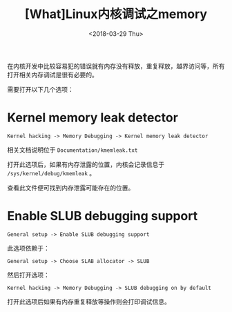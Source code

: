 #+TITLE: [What]Linux内核调试之memory
#+DATE:  <2018-03-29 Thu> 
#+TAGS: debug
#+LAYOUT: post 
#+CATEGORIES: linux, debug, kernel
#+NAME: <linux_debug_kernel_memory.org>
#+OPTIONS: ^:nil 
#+OPTIONS: ^:{}

在内核开发中比较容易犯的错误就有内存没有释放，重复释放，越界访问等，所有打开相关内存调试是很有必要的。
#+BEGIN_HTML
<!--more-->
#+END_HTML
需要打开以下几个选项：
* Kernel memory leak detector 
#+begin_example
Kernel hacking -> Memory Debugging -> Kernel memory leak detector
#+end_example
相关文档说明位于 =Documentation/kmemleak.txt= 

打开此选项后，如果有内存泄露的位置，内核会记录信息于 =/sys/kernel/debug/kmemleak= 。

查看此文件便可找到内存泄露可能存在的位置。
* Enable SLUB debugging support 
#+begin_example
General setup -> Enable SLUB debugging support 
#+end_example
此选项依赖于：
#+begin_example
General setup -> Choose SLAB allocator -> SLUB
#+end_example
然后打开选项：
#+begin_example
Kernel hacking -> Memory Debugging -> SLUB debugging on by default
#+end_example

打开此选项后如果有内存重复释放等操作则会打印调试信息。


